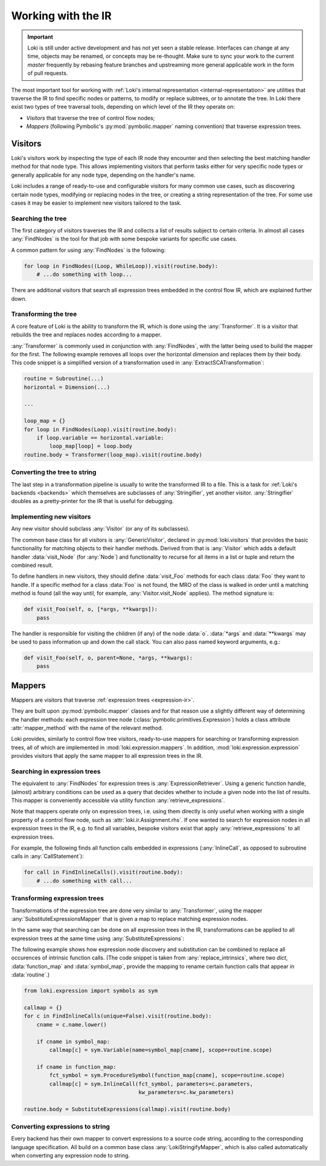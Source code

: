 .. _visitors:

===================
Working with the IR
===================

.. important::
    Loki is still under active development and has not yet seen a stable
    release. Interfaces can change at any time, objects may be renamed, or
    concepts may be re-thought. Make sure to sync your work to the current
    `master` frequently by rebasing feature branches and upstreaming
    more general applicable work in the form of pull requests.

The most important tool for working with
:ref:`Loki's internal representation <internal-representation>` are utilities
that traverse the IR to find specific nodes or patterns, to modify or
replace subtrees, or to annotate the tree. In Loki there exist two types of
tree traversal tools, depending on which level of the IR they operate on:

* *Visitors* that traverse the tree of control flow nodes;
* *Mappers* (following Pymbolic's :py:mod:`pymbolic.mapper` naming
  convention) that traverse expression trees.

Visitors
========

Loki's visitors work by inspecting the type of each IR node they encounter and
then selecting the best matching handler method for that node type. This allows
implementing visitors that perform tasks either for very specific node types
or generally applicable for any node type, depending on the handler's name.

Loki includes a range of ready-to-use and configurable visitors for many common
use cases, such as discovering certain node types, modifying or replacing
nodes in the tree, or creating a string representation of the tree.
For some use cases it may be easier to implement new visitors tailored to the
task.


Searching the tree
------------------

The first category of visitors traverses the IR and collects a list of results
subject to certain criteria. In almost all cases :any:`FindNodes` is the tool
for that job with some bespoke variants for specific use cases.

.. autosummary::

   loki.visitors.FindNodes
   loki.visitors.FindScopes
   loki.visitors.SequenceFinder
   loki.visitors.PatternFinder

A common pattern for using :any:`FindNodes` is the following:

.. code-block:: python

   for loop in FindNodes((Loop, WhileLoop)).visit(routine.body):
       # ...do something with loop...

There are additional visitors that search all expression trees embedded in the
control flow IR, which are explained further down.


Transforming the tree
---------------------

A core feature of Loki is the ability to transform the IR, which is done using
the :any:`Transformer`. It is a visitor that rebuilds the tree and replaces
nodes according to a mapper.

.. autosummary::

   loki.visitors.Transformer
   loki.visitors.NestedTransformer
   loki.visitors.MaskedTransformer
   loki.visitors.NestedMaskedTransformer

:any:`Transformer` is commonly used in conjunction with :any:`FindNodes`, with
the latter being used to build the mapper for the first. The following example
removes all loops over the horizontal dimension and replaces them by
their body. This code snippet is a simplified version of a transformation used
in :any:`ExtractSCATransformation`:

.. code-block:: python

   routine = Subroutine(...)
   horizontal = Dimension(...)

   ...

   loop_map = {}
   for loop in FindNodes(Loop).visit(routine.body):
       if loop.variable == horizontal.variable:
           loop_map[loop] = loop.body
   routine.body = Transformer(loop_map).visit(routine.body)


Converting the tree to string
-----------------------------

The last step in a transformation pipeline is usually to write the transformed
IR to a file. This is a task for :ref:`Loki's backends <backends>` which
themselves are subclasses of :any:`Stringifier`, yet another visitor.
:any:`Stringifier` doubles as a pretty-printer for the IR that is useful for
debugging.

.. autosummary::

   loki.visitors.Stringifier
   loki.visitors.pprint

Implementing new visitors
-------------------------

Any new visitor should subclass :any:`Visitor` (or any of its subclasses).

The common base class for all visitors is :any:`GenericVisitor`, declared in
:py:mod:`loki.visitors` that provides the basic functionality for matching
objects to their handler methods. Derived from that is :any:`Visitor` which
adds a default handler :data:`visit_Node` (for :any:`Node`) and functionality
to recurse for all items in a list or tuple and return the combined result.

To define handlers in new visitors, they should define :data:`visit_Foo`
methods for each class :data:`Foo` they want to handle.
If a specific method for a class :data:`Foo` is not found, the MRO
of the class is walked in order until a matching method is found (all the
way until, for example, :any:`Visitor.visit_Node` applies).
The method signature is:

.. code-block:: python

   def visit_Foo(self, o, [*args, **kwargs]):
       pass

The handler is responsible for visiting the children (if any) of
the node :data:`o`.  :data:`*args` and :data:`**kwargs` may be
used to pass information up and down the call stack.  You can also
pass named keyword arguments, e.g.:

.. code-block:: python

    def visit_Foo(self, o, parent=None, *args, **kwargs):
        pass

Mappers
=======

Mappers are visitors that traverse :ref:`expression trees <expression-ir>`.

They are built upon :py:mod:`pymbolic.mapper` classes and for that reason use
a slightly different way of determining the handler methods: each expression
tree node (:class:`pymbolic.primitives.Expression`) holds a class
attribute :attr:`mapper_method` with the name of the relevant method.

Loki provides, similarly to control flow tree visitors, ready-to-use mappers
for searching or transforming expression trees, all of which are implemented
in :mod:`loki.expression.mappers`. In addition,
:mod:`loki.expression.expression` provides visitors that apply the same mapper
to all expression trees in the IR.


Searching in expression trees
-----------------------------

The equivalent to :any:`FindNodes` for expression trees is
:any:`ExpressionRetriever`. Using a generic function handle, (almost) arbitrary
conditions can be used as a query that decides whether to include a given node
into the list of results. This mapper is conveniently accessible via utility
function :any:`retrieve_expressions`.

.. autosummary::

   loki.expression.mappers.ExpressionRetriever
   loki.expression.mappers.retrieve_expressions

Note that mappers operate only on expression trees, i.e. using them directly
is only useful when working with a single property of a control flow node,
such as :attr:`loki.ir.Assignment.rhs`. If one wanted to search for expression
nodes in all expression trees in the IR, e.g. to find all variables, bespoke
visitors exist that apply :any:`retrieve_expressions` to all expression trees.

.. autosummary::

   loki.expression.expression.ExpressionFinder
   loki.expression.expression.FindExpressions
   loki.expression.expression.FindTypedSymbols
   loki.expression.expression.FindVariables
   loki.expression.expression.FindInlineCalls
   loki.expression.expression.FindLiterals
   loki.expression.expression.FindExpressionRoot

For example, the following finds all function calls embedded in expressions
(:any:`InlineCall`, as opposed to subroutine calls in :any:`CallStatement`):

.. code-block:: python

   for call in FindInlineCalls().visit(routine.body):
       # ...do something with call...


Transforming expression trees
-----------------------------

Transformations of the expression tree are done very similar to
:any:`Transformer`, using the mapper :any:`SubstituteExpressionsMapper` that
is given a map to replace matching expression nodes.

.. autosummary::

   loki.expression.mappers.LokiIdentityMapper
   loki.expression.mappers.SubstituteExpressionsMapper

In the same way that searching can be done on all expression trees in the IR,
transformations can be applied to all expression trees at the same time using
:any:`SubstituteExpressions`:

.. autosummary::

   loki.expression.expression.SubstituteExpressions

The following example shows how expression node discovery and substitution can
be combined to replace all occurences of intrinsic function calls.
(The code snippet is taken from :any:`replace_intrinsics`, where two `dict`,
:data:`function_map` and :data:`symbol_map`, provide the mapping to rename
certain function calls that appear in :data:`routine`.)

.. code-block:: python

   from loki.expression import symbols as sym

   callmap = {}
   for c in FindInlineCalls(unique=False).visit(routine.body):
       cname = c.name.lower()

       if cname in symbol_map:
           callmap[c] = sym.Variable(name=symbol_map[cname], scope=routine.scope)

       if cname in function_map:
           fct_symbol = sym.ProcedureSymbol(function_map[cname], scope=routine.scope)
           callmap[c] = sym.InlineCall(fct_symbol, parameters=c.parameters,
                                       kw_parameters=c.kw_parameters)

   routine.body = SubstituteExpressions(callmap).visit(routine.body)


Converting expressions to string
--------------------------------

Every backend has their own mapper to convert expressions to a source
code string, according to the corresponding language specification.
All build on a common base class :any:`LokiStringifyMapper`, which is
also called automatically when converting any expression node to string.

.. autosummary::

   loki.expression.mappers.LokiStringifyMapper
